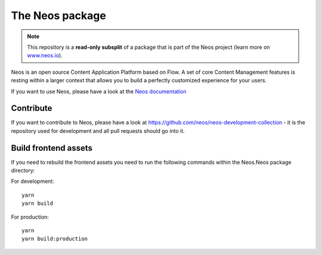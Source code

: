 ----------------
The Neos package
----------------

.. note:: This repository is a **read-only subsplit** of a package that is part of the
          Neos project (learn more on `www.neos.io <https://www.neos.io/>`_).

Neos is an open source Content Application Platform based on Flow. A set of
core Content Management features is resting within a larger context that allows
you to build a perfectly customized experience for your users.

If you want to use Neos, please have a look at the `Neos documentation
<http://neos.readthedocs.org/en/stable/>`_

Contribute
----------

If you want to contribute to Neos, please have a look at
https://github.com/neos/neos-development-collection - it is the repository
used for development and all pull requests should go into it.


Build frontend assets
---------------------

If you need to rebuild the frontend assets you need to run the following commands within the
Neos.Neos package directory:

For development::

  yarn
  yarn build

For production::

  yarn
  yarn build:production

